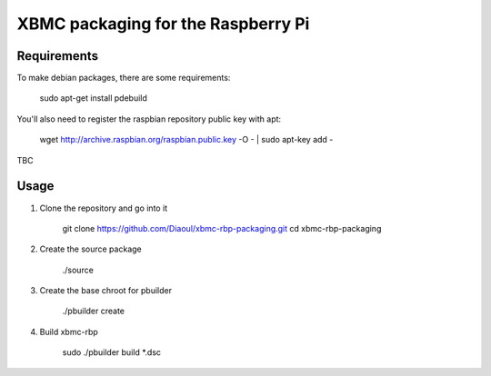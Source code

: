 XBMC packaging for the Raspberry Pi
===================================

Requirements
------------
To make debian packages, there are some requirements:

    sudo apt-get install pdebuild

You'll also need to register the raspbian repository public key with apt:

    wget http://archive.raspbian.org/raspbian.public.key -O - | sudo apt-key add -

TBC

Usage
-----
1. Clone the repository and go into it

    git clone https://github.com/Diaoul/xbmc-rbp-packaging.git
    cd xbmc-rbp-packaging

2. Create the source package

    ./source

3. Create the base chroot for pbuilder

    ./pbuilder create

4. Build xbmc-rbp

    sudo ./pbuilder build *.dsc
